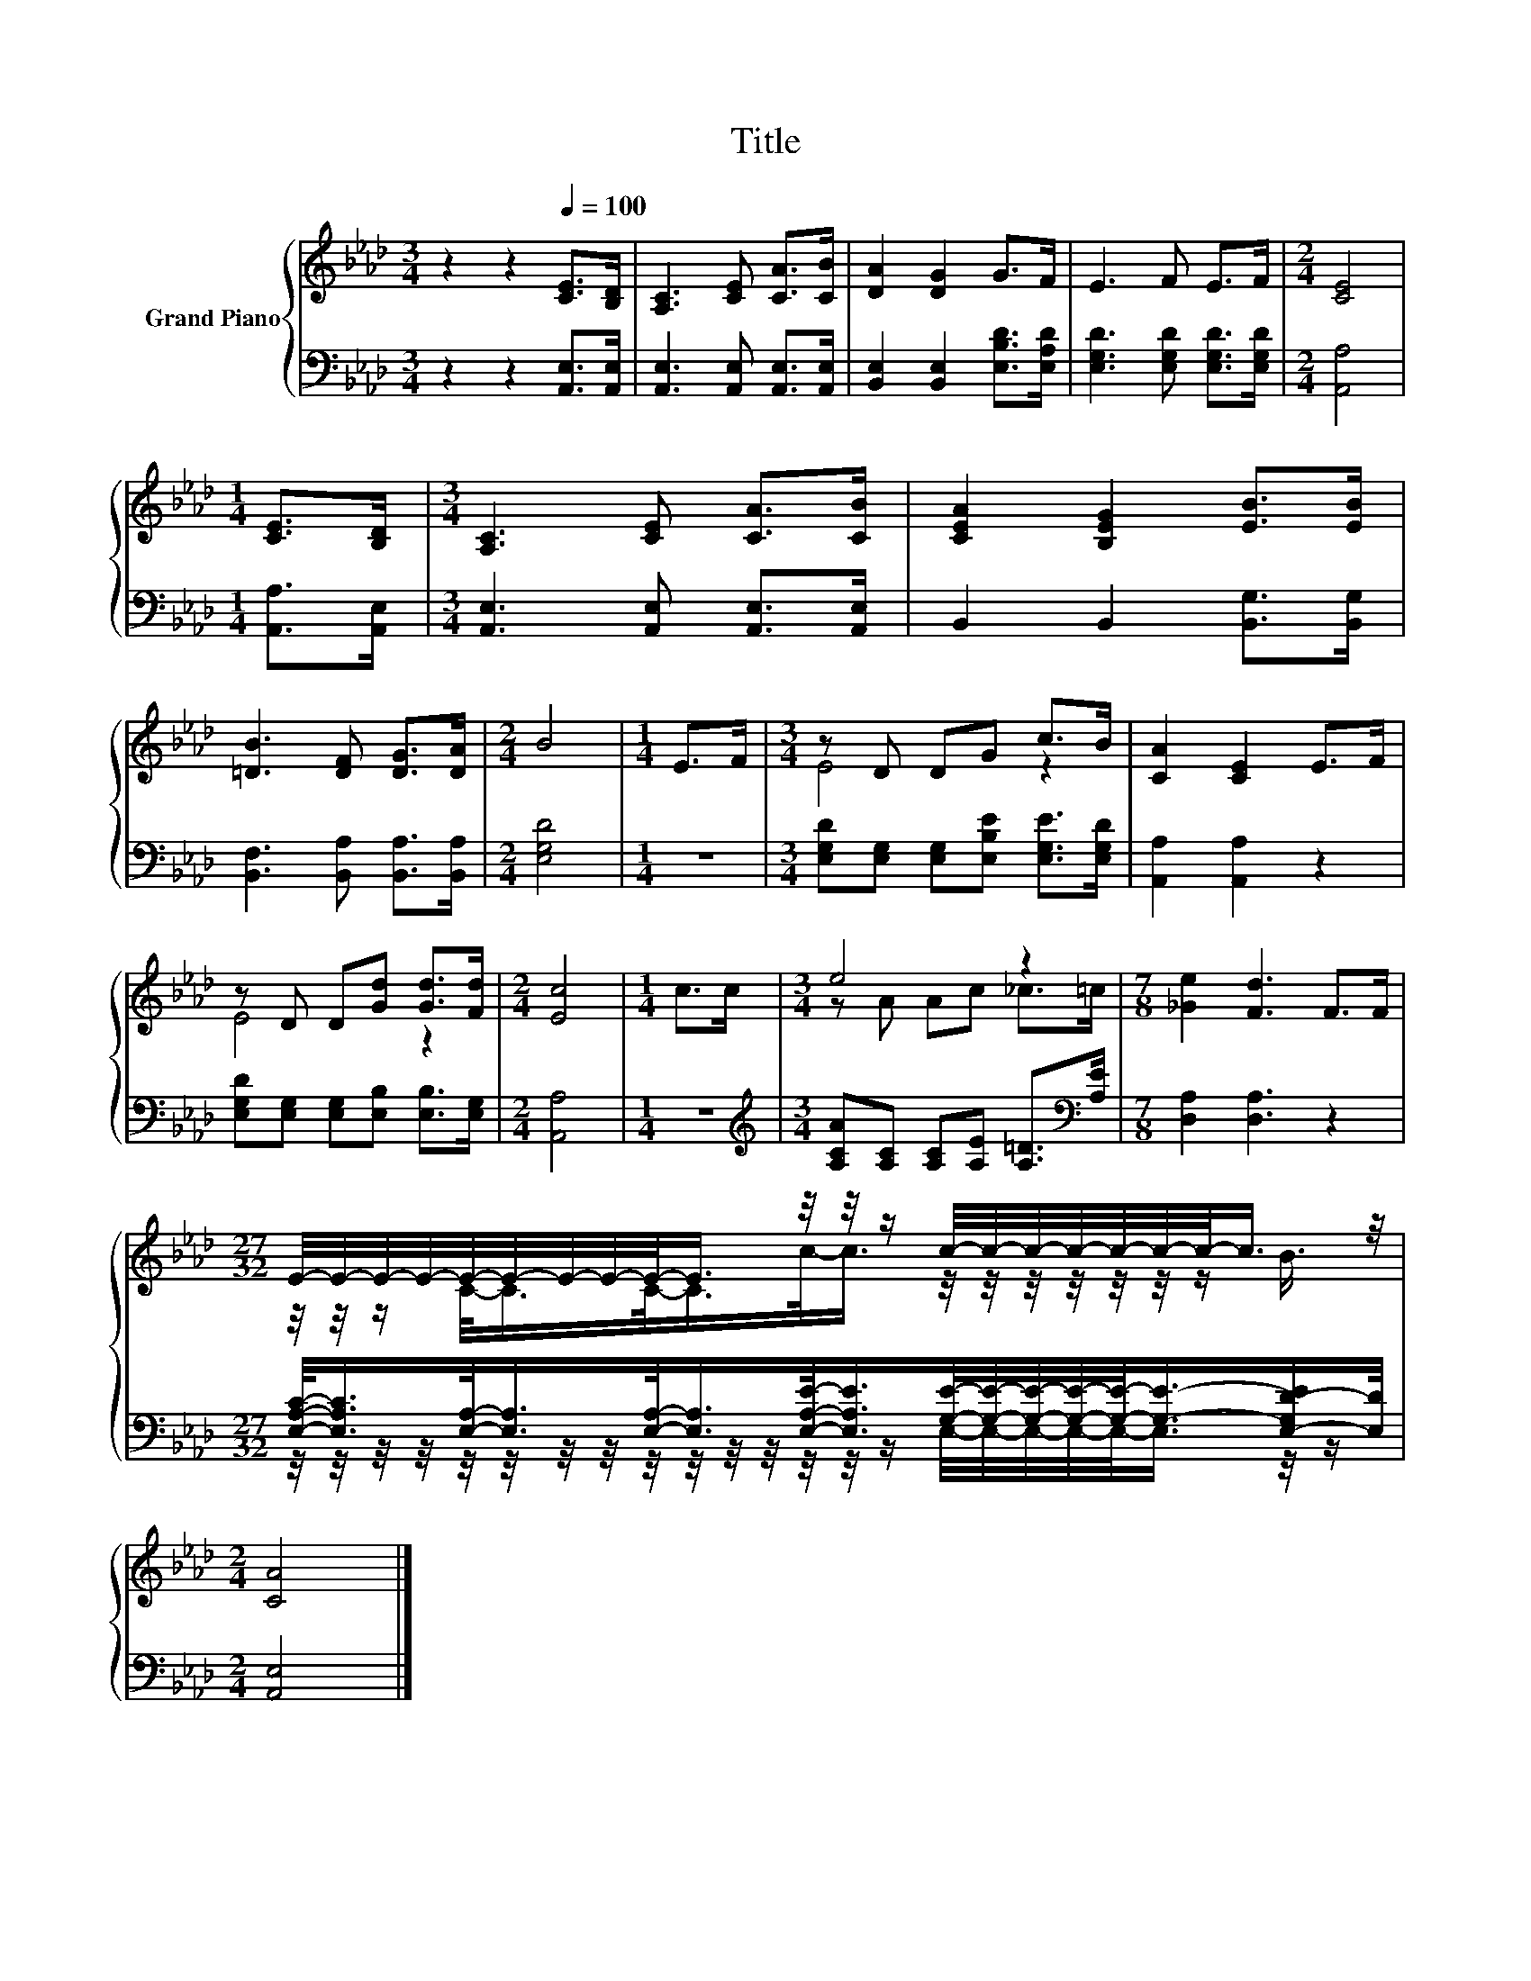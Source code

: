 X:1
T:Title
%%score { ( 1 3 ) | ( 2 4 ) }
L:1/8
M:3/4
K:Ab
V:1 treble nm="Grand Piano"
V:3 treble 
V:2 bass 
V:4 bass 
V:1
 z2 z2[Q:1/4=100] [CE]>[B,D] | [A,C]3 [CE] [CA]>[CB] | [DA]2 [DG]2 G>F | E3 F E>F |[M:2/4] [CE]4 | %5
[M:1/4] [CE]>[B,D] |[M:3/4] [A,C]3 [CE] [CA]>[CB] | [CEA]2 [B,EG]2 [EB]>[EB] | %8
 [=DB]3 [DF] [DG]>[DA] |[M:2/4] B4 |[M:1/4] E>F |[M:3/4] z D DG c>B | [CA]2 [CE]2 E>F | %13
 z D D[Gd] [Gd]>[Fd] |[M:2/4] [Ec]4 |[M:1/4] c>c |[M:3/4] e4 z2 |[M:7/8] [_Ge]2 [Fd]3 F>F | %18
[M:27/32] E/4-E/4-E/4-E/4-E/4-E/4-E/4-E/4-E/-<E/ z/4 z/4 z/ c/4-c/4-c/4-c/4-c/4-c/4-c/-<c/ z/4 | %19
[M:2/4] [CA]4 |] %20
V:2
 z2 z2 [A,,E,]>[A,,E,] | [A,,E,]3 [A,,E,] [A,,E,]>[A,,E,] | [B,,E,]2 [B,,E,]2 [E,B,D]>[E,A,D] | %3
 [E,G,D]3 [E,G,D] [E,G,D]>[E,G,D] |[M:2/4] [A,,A,]4 |[M:1/4] [A,,A,]>[A,,E,] | %6
[M:3/4] [A,,E,]3 [A,,E,] [A,,E,]>[A,,E,] | B,,2 B,,2 [B,,G,]>[B,,G,] | %8
 [B,,F,]3 [B,,A,] [B,,A,]>[B,,A,] |[M:2/4] [E,G,D]4 |[M:1/4] z2 | %11
[M:3/4] [E,G,D][E,G,] [E,G,][E,B,E] [E,G,E]>[E,G,D] | [A,,A,]2 [A,,A,]2 z2 | %13
 [E,G,D][E,G,] [E,G,][E,B,] [E,B,]>[E,G,] |[M:2/4] [A,,A,]4 |[M:1/4] z2 | %16
[M:3/4][K:treble] [A,CA][A,C] [A,C][A,E] [A,=D]>[K:bass][A,E] |[M:7/8] [D,A,]2 [D,A,]3 z2 | %18
[M:27/32] [E,A,C]/-<[E,A,C]/[E,A,]/-<[E,A,]/[E,A,]/-<[E,A,]/[E,A,E]/-<[E,A,E]/[G,E]/4-[G,E]/4-[G,E]/4-[G,E]/4-[G,E]/-<[G,E]/-[E,-G,D-E]/[E,D]/4 | %19
[M:2/4] [A,,E,]4 |] %20
V:3
 x6 | x6 | x6 | x6 |[M:2/4] x4 |[M:1/4] x2 |[M:3/4] x6 | x6 | x6 |[M:2/4] x4 |[M:1/4] x2 | %11
[M:3/4] E4 z2 | x6 | E4 z2 |[M:2/4] x4 |[M:1/4] x2 |[M:3/4] z A Ac _c>=c |[M:7/8] x7 | %18
[M:27/32] z/4 z/4 z/ C/-<C/C/-<C/c/-<c/ z/4 z/4 z/4 z/4 z/4 z/4 z/ B3/4 |[M:2/4] x4 |] %20
V:4
 x6 | x6 | x6 | x6 |[M:2/4] x4 |[M:1/4] x2 |[M:3/4] x6 | x6 | x6 |[M:2/4] x4 |[M:1/4] x2 | %11
[M:3/4] x6 | x6 | x6 |[M:2/4] x4 |[M:1/4] x2 |[M:3/4][K:treble] x11/2[K:bass] x/ |[M:7/8] x7 | %18
[M:27/32] z/4 z/4 z/4 z/4 z/4 z/4 z/4 z/4 z/4 z/4 z/4 z/4 z/4 z/4 z/ E,/4-E,/4-E,/4-E,/4-E,/-<E,/ z/4 z/ | %19
[M:2/4] x4 |] %20

